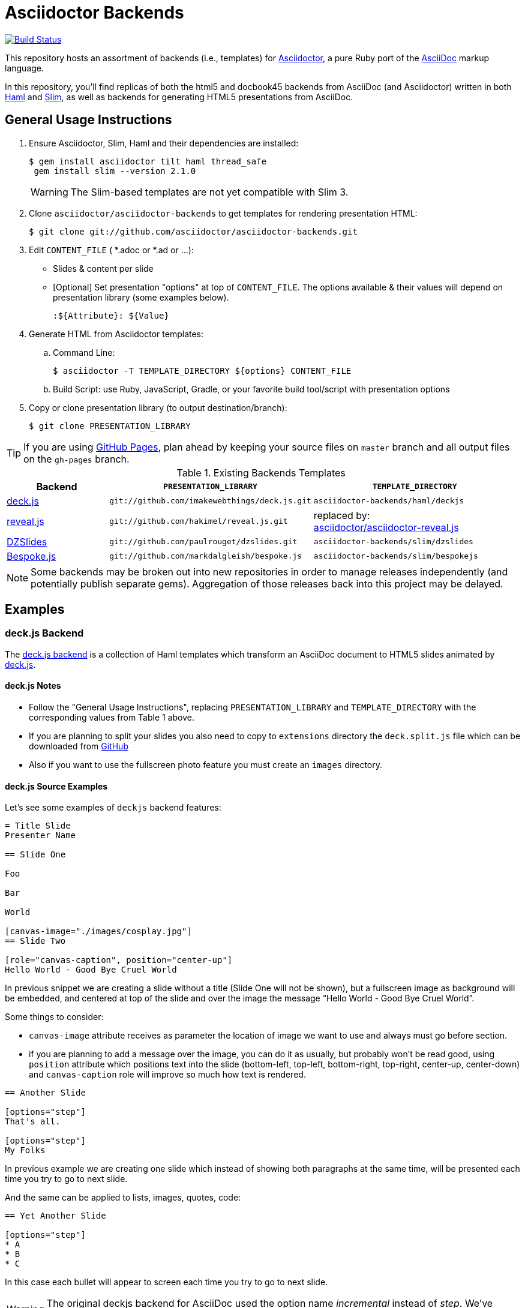 = Asciidoctor Backends

image:https://travis-ci.org/asciidoctor/asciidoctor-backends.svg?branch=master[Build Status,link=https://travis-ci.org/asciidoctor/asciidoctor-backends]

This repository hosts an assortment of backends (i.e., templates) for https://github.com/asciidoctor/asciidoctor[Asciidoctor], a pure Ruby port of the http://asciidoc.org[AsciiDoc] markup language.

In this repository, you'll find replicas of both the html5 and docbook45 backends from AsciiDoc (and Asciidoctor) written in both http://haml.info[Haml] and http://slim-lang.com[Slim], as well as backends for generating HTML5 presentations from AsciiDoc.

== General Usage Instructions

. Ensure Asciidoctor, Slim, Haml and their dependencies are installed:

 $ gem install asciidoctor tilt haml thread_safe
  gem install slim --version 2.1.0
+
WARNING: The Slim-based templates are not yet compatible with Slim 3.

. Clone `asciidoctor/asciidoctor-backends` to get templates for rendering presentation HTML:

 $ git clone git://github.com/asciidoctor/asciidoctor-backends.git

. Edit `CONTENT_FILE` ( *.adoc or *.ad or ...):

  ** Slides & content per slide
  ** [Optional] Set presentation "options" at top of `CONTENT_FILE`.  The options available & their values will depend on presentation library (some examples below).

  :${Attribute}: ${Value}

. Generate HTML from Asciidoctor templates:

  .. Command Line:

 $ asciidoctor -T TEMPLATE_DIRECTORY ${options} CONTENT_FILE

  .. Build Script: use Ruby, JavaScript, Gradle, or your favorite build tool/script with presentation options

. Copy or clone presentation library (to output destination/branch):

 $ git clone PRESENTATION_LIBRARY

TIP: If you are using https://pages.github.com/[GitHub Pages], plan ahead by keeping your source files on `master` branch and all output files on the `gh-pages` branch.

.Existing Backends Templates
[cols="1a,2m,2"]
|===
|Backend |`PRESENTATION_LIBRARY` |`TEMPLATE_DIRECTORY`

|http://imakewebthings.com/deck.js/[deck.js]
|git://github.com/imakewebthings/deck.js.git
|`asciidoctor-backends/haml/deckjs`

|http://lab.hakim.se/reveal-js/#/[reveal.js]
|git://github.com/hakimel/reveal.js.git
|replaced by: +
https://github.com/asciidoctor/asciidoctor-reveal.js[asciidoctor/asciidoctor-reveal.js]

|http://paulrouget.com/dzslides/[DZSlides]
|git://github.com/paulrouget/dzslides.git
|`asciidoctor-backends/slim/dzslides`

|http://markdalgleish.com/projects/bespoke.js/[Bespoke.js]
|git://github.com/markdalgleish/bespoke.js
|`asciidoctor-backends/slim/bespokejs`

|===

NOTE: Some backends may be broken out into new repositories in order to manage releases independently (and potentially publish separate gems).  Aggregation of those releases back into this project may be delayed.

== Examples

=== deck.js Backend

The https://github.com/asciidoctor/asciidoctor-backends/tree/master/haml/deckjs[deck.js backend] is a collection of Haml templates which transform an AsciiDoc document to HTML5 slides animated by http://imakewebthings.com/deck.js[deck.js].

==== deck.js Notes

* Follow the "General Usage Instructions", replacing `PRESENTATION_LIBRARY` and `TEMPLATE_DIRECTORY` with the corresponding values from Table 1 above.
* If you are planning to split your slides you also need to copy to `extensions` directory the `deck.split.js` file which can be downloaded from https://github.com/houqp/deck.split.js[GitHub]
* Also if you want to use the fullscreen photo feature you must create an `images` directory.

==== deck.js Source Examples

Let's see some examples of `deckjs` backend features:

----
= Title Slide
Presenter Name

== Slide One

Foo

Bar

World

[canvas-image="./images/cosplay.jpg"]
== Slide Two

[role="canvas-caption", position="center-up"]
Hello World - Good Bye Cruel World
----

In previous snippet we are creating a slide without a title (Slide One will not be shown), but a fullscreen image as background will be embedded, and centered at top of the slide and over the image the message “Hello World - Good Bye Cruel World”.

Some things to consider:

* `canvas-image` attribute receives as parameter the location of image we want to use and always must go before section.
* if you are planning to add a message over the image, you can do it as usually, but probably won't be read good, using `position` attribute which positions text into the slide (bottom-left, top-left, bottom-right, top-right, center-up, center-down) and `canvas-caption` role will improve so much how text is rendered.

----
== Another Slide

[options="step"]
That's all.

[options="step"]
My Folks
----

In previous example we are creating one slide which instead of showing both paragraphs at the same time, will be presented each time you try to go to next slide.

And the same can be applied to lists, images, quotes, code:

----
== Yet Another Slide

[options="step"]
* A
* B
* C
----

In this case each bullet will appear to screen each time you try to go to next slide.

WARNING: The original deckjs backend for AsciiDoc used the option name _incremental_ instead of _step_. We've changed it here to save you some typing :)

==== deck.js Options

There are some attributes that can be set at the top of the document which they are specific of `deckjs` backend.

[options="header",cols="1m,1,2"]
|===
|ATTRIBUTE    | Value(s)    |Description

|:deckjs_theme:
|*none*, web-2.0, swiss, neon
|where you set the deck.js theme.

|:deckjs_transition:
|*none*, horizontal-slide, vertical-slide, fade
|where you set the kind of transition.

|:customjs:
|<javascript folder>
|where you set a custom javascript file. It can be used as a deck.js custom configuration.

|:customcss:
|<css folder>
|where you set a custom css file.

|:navigation:
| _N/A_
|the presence of this attribute makes deck.js to render a back/next icons.

|:status:
| _N/A_
|the presence of this attribute makes deck.js to render current slide and total number of slides.

|:split:
| _N/A_
|with this attribute we are registering the `deck.split.js` file.

|===

NOTE: You can also specify a custom stylesheet using the `stylesheet` attribute, which can be used to customize AsciiDoc elements like section, paragraph, images, etc...

==== Stay Connected

If you need any other feature supported by `deckjs` to be ported to this backend, any way to make it better or you find any bug do not hesitate to open an issue.
